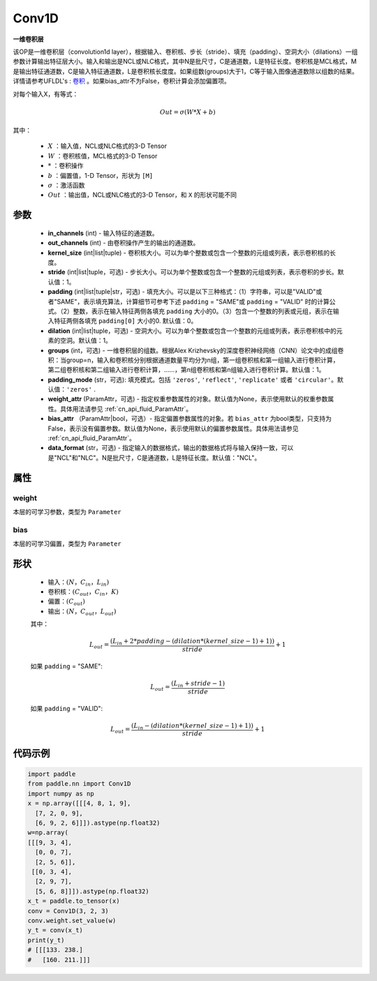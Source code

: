 .. _cn_api_paddle_nn_Conv1D:

Conv1D
-------------------------------

.. py:class:: paddle.nn.Conv1D(in_channels, out_channels, kernel_size, stride=1, padding=0, dilation=1, groups=1, padding_mode='zeros', weight_attr=None, bias_attr=None, data_format="NCL")



**一维卷积层**

该OP是一维卷积层（convolution1d layer），根据输入、卷积核、步长（stride）、填充（padding）、空洞大小（dilations）一组参数计算输出特征层大小。输入和输出是NCL或NLC格式，其中N是批尺寸，C是通道数，L是特征长度。卷积核是MCL格式，M是输出特征通道数，C是输入特征通道数，L是卷积核长度度。如果组数(groups)大于1，C等于输入图像通道数除以组数的结果。详情请参考UFLDL's : `卷积 <http://ufldl.stanford.edu/tutorial/supervised/FeatureExtractionUsingConvolution/>`_ 。如果bias_attr不为False，卷积计算会添加偏置项。

对每个输入X，有等式：

.. math::

    Out = \sigma \left ( W * X + b \right )

其中：

    - :math:`X` ：输入值，NCL或NLC格式的3-D Tensor
    - :math:`W` ：卷积核值，MCL格式的3-D Tensor
    - :math:`*` ：卷积操作
    - :math:`b` ：偏置值，1-D Tensor，形状为 ``[M]``
    - :math:`\sigma` ：激活函数
    - :math:`Out` ：输出值，NCL或NLC格式的3-D Tensor，和 ``X`` 的形状可能不同


参数
::::::::::::

    - **in_channels** (int) - 输入特征的通道数。
    - **out_channels** (int) - 由卷积操作产生的输出的通道数。
    - **kernel_size** (int|list|tuple) - 卷积核大小。可以为单个整数或包含一个整数的元组或列表，表示卷积核的长度。
    - **stride** (int|list|tuple，可选) - 步长大小。可以为单个整数或包含一个整数的元组或列表，表示卷积的步长。默认值：1。
    - **padding** (int|list|tuple|str，可选) - 填充大小。可以是以下三种格式：（1）字符串，可以是"VALID"或者"SAME"，表示填充算法，计算细节可参考下述 ``padding`` = "SAME"或  ``padding`` = "VALID" 时的计算公式。（2）整数，表示在输入特征两侧各填充 ``padding`` 大小的0。（3）包含一个整数的列表或元组，表示在输入特征两侧各填充 ``padding[0]`` 大小的0. 默认值：0。
    - **dilation** (int|list|tuple，可选) - 空洞大小。可以为单个整数或包含一个整数的元组或列表，表示卷积核中的元素的空洞。默认值：1。
    - **groups** (int，可选) - 一维卷积层的组数。根据Alex Krizhevsky的深度卷积神经网络（CNN）论文中的成组卷积：当group=n，输入和卷积核分别根据通道数量平均分为n组，第一组卷积核和第一组输入进行卷积计算，第二组卷积核和第二组输入进行卷积计算，……，第n组卷积核和第n组输入进行卷积计算。默认值：1。
    - **padding_mode** (str，可选): 填充模式。包括 ``'zeros'``, ``'reflect'``, ``'replicate'`` 或者 ``'circular'``。默认值：``'zeros'`` .
    - **weight_attr** (ParamAttr，可选) - 指定权重参数属性的对象。默认值为None，表示使用默认的权重参数属性。具体用法请参见 :ref:`cn_api_fluid_ParamAttr`。
    - **bias_attr** （ParamAttr|bool，可选）- 指定偏置参数属性的对象。若 ``bias_attr`` 为bool类型，只支持为False，表示没有偏置参数。默认值为None，表示使用默认的偏置参数属性。具体用法请参见 :ref:`cn_api_fluid_ParamAttr`。
    - **data_format** (str，可选) - 指定输入的数据格式，输出的数据格式将与输入保持一致，可以是"NCL"和"NLC"。N是批尺寸，C是通道数，L是特征长度。默认值："NCL"。


属性
::::::::::::

weight
'''''''''
本层的可学习参数，类型为 ``Parameter``

bias
'''''''''
本层的可学习偏置，类型为 ``Parameter``
    
形状
::::::::::::
    - 输入：:math:`(N， C_{in}， L_{in})`
    - 卷积核：:math:`(C_{out}， C_{in}， K)`
    - 偏置：:math:`(C_{out})`
    - 输出：:math:`(N， C_{out}， L_{out})`

    其中：

    .. math::
        L_{out} = \frac{(L_{in} + 2 * padding - (dilation * (kernel\_size - 1) + 1))}{stride} + 1

    如果 ``padding`` = "SAME":

    .. math::
        L_{out} = \frac{(L_{in} + stride - 1)}{stride}

    如果 ``padding`` = "VALID":

    .. math::
        L_{out} = \frac{\left ( L_{in} -\left ( dilation*\left ( kernel\_size-1 \right )+1 \right ) \right )}{stride}+1



代码示例
::::::::::::

.. code-block:: python

   import paddle
   from paddle.nn import Conv1D
   import numpy as np
   x = np.array([[[4, 8, 1, 9],
     [7, 2, 0, 9],
     [6, 9, 2, 6]]]).astype(np.float32)
   w=np.array(
   [[[9, 3, 4],
     [0, 0, 7],
     [2, 5, 6]],
    [[0, 3, 4],
     [2, 9, 7],
     [5, 6, 8]]]).astype(np.float32)
   x_t = paddle.to_tensor(x)
   conv = Conv1D(3, 2, 3)
   conv.weight.set_value(w)
   y_t = conv(x_t)
   print(y_t)
   # [[[133. 238.]
   #   [160. 211.]]]
